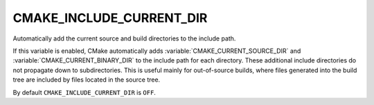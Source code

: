 CMAKE_INCLUDE_CURRENT_DIR
-------------------------

Automatically add the current source and build directories to the include path.

If this variable is enabled, CMake automatically adds
:variable:`CMAKE_CURRENT_SOURCE_DIR` and :variable:`CMAKE_CURRENT_BINARY_DIR`
to the include path for each directory.  These additional include
directories do not propagate down to subdirectories.  This is useful
mainly for out-of-source builds, where files generated into the build
tree are included by files located in the source tree.

By default ``CMAKE_INCLUDE_CURRENT_DIR`` is ``OFF``.
